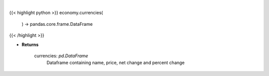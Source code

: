 .. role:: python(code)
    :language: python
    :class: highlight

|

.. raw:: html

    <h3>
    > Scrape data for global currencies

    Returns
    -------
    currencies: *pd.DataFrame*
        Dataframe containing name, price, net change and percent change
    </h3>

{{< highlight python >}}
economy.currencies(
    ) -> pandas.core.frame.DataFrame
{{< /highlight >}}

* **Returns**

    currencies: *pd.DataFrame*
        Dataframe containing name, price, net change and percent change
    